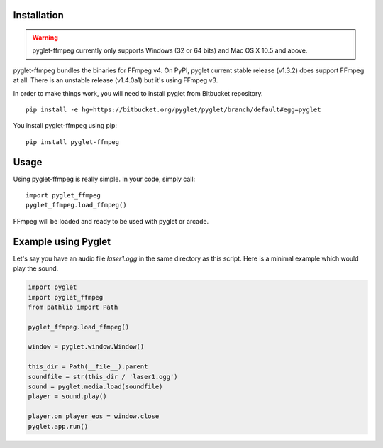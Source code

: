 Installation
============

.. warning::

    pyglet-ffmpeg currently only supports Windows (32 or 64 bits) and Mac OS X 10.5
    and above.

pyglet-ffmpeg bundles the binaries for FFmpeg v4. On PyPI, pyglet current stable
release (v1.3.2) does support FFmpeg at all. There is an unstable release (v1.4.0a1)
but it's using FFmpeg v3.

In order to make things work, you will need to install pyglet from Bitbucket
repository. ::

    pip install -e hg+https://bitbucket.org/pyglet/pyglet/branch/default#egg=pyglet

You install pyglet-ffmpeg using pip: ::

    pip install pyglet-ffmpeg

Usage
=====

Using pyglet-ffmpeg is really simple. In your code, simply call: ::

    import pyglet_ffmpeg
    pyglet_ffmpeg.load_ffmpeg()

FFmpeg will be loaded and ready to be used with pyglet or arcade.

Example using Pyglet
====================

Let's say you have an audio file `laser1.ogg` in the same directory as this script.
Here is a minimal example which would play the sound.

.. code::

    import pyglet
    import pyglet_ffmpeg
    from pathlib import Path

    pyglet_ffmpeg.load_ffmpeg()

    window = pyglet.window.Window()

    this_dir = Path(__file__).parent
    soundfile = str(this_dir / 'laser1.ogg')
    sound = pyglet.media.load(soundfile)
    player = sound.play()

    player.on_player_eos = window.close
    pyglet.app.run()